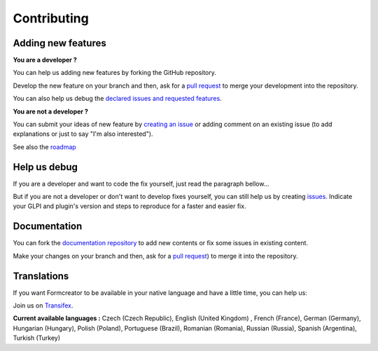 Contributing
------------

Adding new features
^^^^^^^^^^^^^^^^^^^

**You are a developer ?**

You can help us adding new features by forking the GitHub repository.

Develop the new feature on your branch and then, ask for a `pull request <https://github.com/pluginsGLPI/formcreator/pulls>`_ to merge your development into the repository.

You can also help us debug the `declared issues and requested features <https://github.com/pluginsGLPI/formcreator/issues>`_.

**You are not a developer ?**

You can submit your ideas of new feature by `creating an issue <https://github.com/pluginsGLPI/formcreator/issues>`_ or adding comment on an existing issue (to add explanations or just to say "I'm also interested").

See also the `roadmap <https://github.com/pluginsGLPI/formcreator/milestones>`_

Help us debug
^^^^^^^^^^^^^

If you are a developer and want to code the fix yourself, just read the paragraph bellow...

But if you are not a developer or don't want to develop fixes yourself, you can still help us by creating `issues <https://github.com/pluginsGLPI/formcreator/issues>`_.
Indicate your GLPI and plugin's version and steps to reproduce for a faster and easier fix.

Documentation
^^^^^^^^^^^^^

You can fork the `documentation repository <https://github.com/pluginsGLPI/doc>`_ to add new contents or fix some issues in existing content.

Make your changes on your branch and then, ask for a `pull request <https://github.com/pluginsGLPI/doc/pulls>`_) to merge it into the repository.

Translations
^^^^^^^^^^^^

If you want Formcreator to be available in your native language and have a little time, you can help us:

Join us on `Transifex <https://www.transifex.com/teclib/glpi-project-plugin-formcreator>`_.

**Current available languages :** Czech (Czech Republic), English (United Kingdom) , French (France), German (Germany), Hungarian (Hungary), Polish (Poland), Portuguese (Brazil), Romanian (Romania), Russian (Russia), Spanish (Argentina), Turkish (Turkey)
